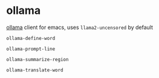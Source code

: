 * ollama

[[https://github.com/jmorganca/ollama][ollama]] client for emacs, uses =llama2-uncensored= by default

=ollama-define-word=

=ollama-prompt-line=

=ollama-summarize-region=

=ollama-translate-word=
